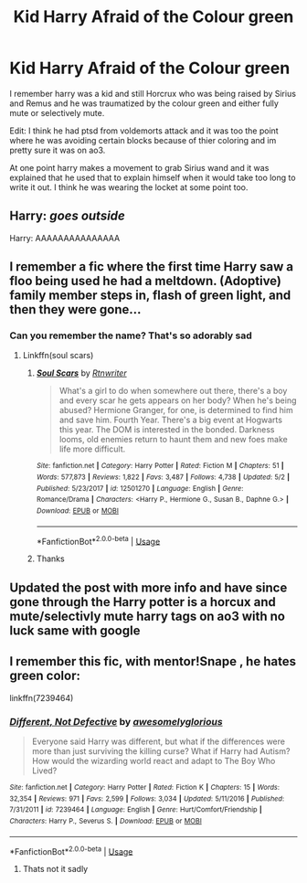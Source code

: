 #+TITLE: Kid Harry Afraid of the Colour green

* Kid Harry Afraid of the Colour green
:PROPERTIES:
:Author: LurkingFromTheShadow
:Score: 7
:DateUnix: 1568183686.0
:DateShort: 2019-Sep-11
:FlairText: What's That Fic?
:END:
I remember harry was a kid and still Horcrux who was being raised by Sirius and Remus and he was traumatized by the colour green and either fully mute or selectively mute.

Edit: I think he had ptsd from voldemorts attack and it was too the point where he was avoiding certain blocks because of thier coloring and im pretty sure it was on ao3.

At one point harry makes a movement to grab Sirius wand and it was explained that he used that to explain himself when it would take too long to write it out. I think he was wearing the locket at some point too.


** Harry: /goes outside/

Harry: AAAAAAAAAAAAAAA
:PROPERTIES:
:Author: Slightly_Too_Heavy
:Score: 15
:DateUnix: 1568185684.0
:DateShort: 2019-Sep-11
:END:


** I remember a fic where the first time Harry saw a floo being used he had a meltdown. (Adoptive) family member steps in, flash of green light, and then they were gone...
:PROPERTIES:
:Author: bonsly24
:Score: 12
:DateUnix: 1568192621.0
:DateShort: 2019-Sep-11
:END:

*** Can you remember the name? That's so adorably sad
:PROPERTIES:
:Author: Ash_Lestrange
:Score: 6
:DateUnix: 1568193119.0
:DateShort: 2019-Sep-11
:END:

**** Linkffn(soul scars)
:PROPERTIES:
:Author: Namzeh011
:Score: 5
:DateUnix: 1568202631.0
:DateShort: 2019-Sep-11
:END:

***** [[https://www.fanfiction.net/s/12501270/1/][*/Soul Scars/*]] by [[https://www.fanfiction.net/u/9236464/Rtnwriter][/Rtnwriter/]]

#+begin_quote
  What's a girl to do when somewhere out there, there's a boy and every scar he gets appears on her body? When he's being abused? Hermione Granger, for one, is determined to find him and save him. Fourth Year. There's a big event at Hogwarts this year. The DOM is interested in the bonded. Darkness looms, old enemies return to haunt them and new foes make life more difficult.
#+end_quote

^{/Site/:} ^{fanfiction.net} ^{*|*} ^{/Category/:} ^{Harry} ^{Potter} ^{*|*} ^{/Rated/:} ^{Fiction} ^{M} ^{*|*} ^{/Chapters/:} ^{51} ^{*|*} ^{/Words/:} ^{577,873} ^{*|*} ^{/Reviews/:} ^{1,822} ^{*|*} ^{/Favs/:} ^{3,487} ^{*|*} ^{/Follows/:} ^{4,738} ^{*|*} ^{/Updated/:} ^{5/2} ^{*|*} ^{/Published/:} ^{5/23/2017} ^{*|*} ^{/id/:} ^{12501270} ^{*|*} ^{/Language/:} ^{English} ^{*|*} ^{/Genre/:} ^{Romance/Drama} ^{*|*} ^{/Characters/:} ^{<Harry} ^{P.,} ^{Hermione} ^{G.,} ^{Susan} ^{B.,} ^{Daphne} ^{G.>} ^{*|*} ^{/Download/:} ^{[[http://www.ff2ebook.com/old/ffn-bot/index.php?id=12501270&source=ff&filetype=epub][EPUB]]} ^{or} ^{[[http://www.ff2ebook.com/old/ffn-bot/index.php?id=12501270&source=ff&filetype=mobi][MOBI]]}

--------------

*FanfictionBot*^{2.0.0-beta} | [[https://github.com/tusing/reddit-ffn-bot/wiki/Usage][Usage]]
:PROPERTIES:
:Author: FanfictionBot
:Score: 2
:DateUnix: 1568202647.0
:DateShort: 2019-Sep-11
:END:


***** Thanks
:PROPERTIES:
:Author: Ash_Lestrange
:Score: 2
:DateUnix: 1568206398.0
:DateShort: 2019-Sep-11
:END:


** Updated the post with more info and have since gone through the Harry potter is a horcux and mute/selectivly mute harry tags on ao3 with no luck same with google
:PROPERTIES:
:Author: LurkingFromTheShadow
:Score: 1
:DateUnix: 1568257960.0
:DateShort: 2019-Sep-12
:END:


** I remember this fic, with mentor!Snape , he hates green color:

linkffn(7239464)
:PROPERTIES:
:Score: 1
:DateUnix: 1568347120.0
:DateShort: 2019-Sep-13
:END:

*** [[https://www.fanfiction.net/s/7239464/1/][*/Different, Not Defective/*]] by [[https://www.fanfiction.net/u/876335/awesomelyglorious][/awesomelyglorious/]]

#+begin_quote
  Everyone said Harry was different, but what if the differences were more than just surviving the killing curse? What if Harry had Autism? How would the wizarding world react and adapt to The Boy Who Lived?
#+end_quote

^{/Site/:} ^{fanfiction.net} ^{*|*} ^{/Category/:} ^{Harry} ^{Potter} ^{*|*} ^{/Rated/:} ^{Fiction} ^{K} ^{*|*} ^{/Chapters/:} ^{15} ^{*|*} ^{/Words/:} ^{32,354} ^{*|*} ^{/Reviews/:} ^{971} ^{*|*} ^{/Favs/:} ^{2,599} ^{*|*} ^{/Follows/:} ^{3,034} ^{*|*} ^{/Updated/:} ^{5/11/2016} ^{*|*} ^{/Published/:} ^{7/31/2011} ^{*|*} ^{/id/:} ^{7239464} ^{*|*} ^{/Language/:} ^{English} ^{*|*} ^{/Genre/:} ^{Hurt/Comfort/Friendship} ^{*|*} ^{/Characters/:} ^{Harry} ^{P.,} ^{Severus} ^{S.} ^{*|*} ^{/Download/:} ^{[[http://www.ff2ebook.com/old/ffn-bot/index.php?id=7239464&source=ff&filetype=epub][EPUB]]} ^{or} ^{[[http://www.ff2ebook.com/old/ffn-bot/index.php?id=7239464&source=ff&filetype=mobi][MOBI]]}

--------------

*FanfictionBot*^{2.0.0-beta} | [[https://github.com/tusing/reddit-ffn-bot/wiki/Usage][Usage]]
:PROPERTIES:
:Author: FanfictionBot
:Score: 1
:DateUnix: 1568347147.0
:DateShort: 2019-Sep-13
:END:

**** Thats not it sadly
:PROPERTIES:
:Author: LurkingFromTheShadow
:Score: 1
:DateUnix: 1568348749.0
:DateShort: 2019-Sep-13
:END:
